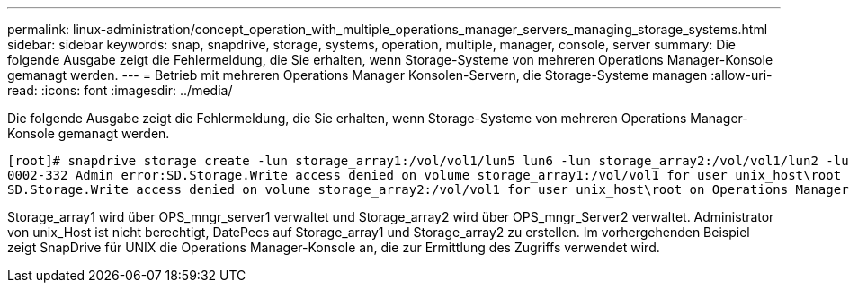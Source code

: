---
permalink: linux-administration/concept_operation_with_multiple_operations_manager_servers_managing_storage_systems.html 
sidebar: sidebar 
keywords: snap, snapdrive, storage, systems, operation, multiple, manager, console, server 
summary: Die folgende Ausgabe zeigt die Fehlermeldung, die Sie erhalten, wenn Storage-Systeme von mehreren Operations Manager-Konsole gemanagt werden. 
---
= Betrieb mit mehreren Operations Manager Konsolen-Servern, die Storage-Systeme managen
:allow-uri-read: 
:icons: font
:imagesdir: ../media/


[role="lead"]
Die folgende Ausgabe zeigt die Fehlermeldung, die Sie erhalten, wenn Storage-Systeme von mehreren Operations Manager-Konsole gemanagt werden.

[listing]
----
[root]# snapdrive storage create -lun storage_array1:/vol/vol1/lun5 lun6 -lun storage_array2:/vol/vol1/lun2 -lunsize 100m
0002-332 Admin error:SD.Storage.Write access denied on volume storage_array1:/vol/vol1 for user unix_host\root on Operations Manager server ops_mngr_server1
SD.Storage.Write access denied on volume storage_array2:/vol/vol1 for user unix_host\root on Operations Manager server ops_mngr_server2
----
Storage_array1 wird über OPS_mngr_server1 verwaltet und Storage_array2 wird über OPS_mngr_Server2 verwaltet. Administrator von unix_Host ist nicht berechtigt, DatePecs auf Storage_array1 und Storage_array2 zu erstellen. Im vorhergehenden Beispiel zeigt SnapDrive für UNIX die Operations Manager-Konsole an, die zur Ermittlung des Zugriffs verwendet wird.
